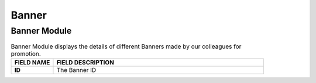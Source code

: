 ************
Banner 
************


Banner Module
==================

|Bannermodule|

.. list-table:: Banner Module displays the details of different Banners made by our colleagues for promotion.
    :widths: 10 50
    :header-rows: 1
    :stub-columns: 1

    * - FIELD NAME
      - FIELD DESCRIPTION
    * - ID
      - The Banner ID
   

.. |Bannermodule| image:: Bannermodule.jpg
